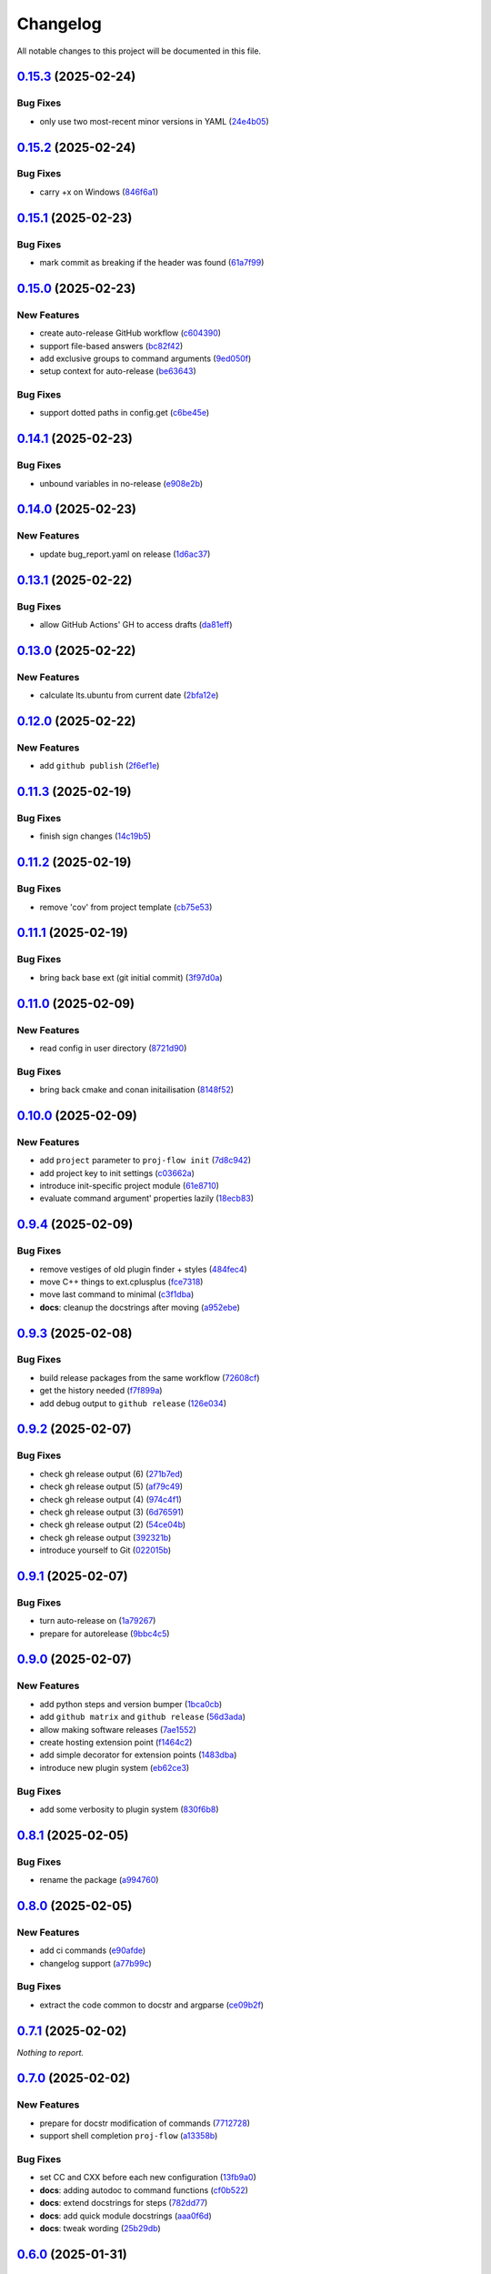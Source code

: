 =========
Changelog
=========

All notable changes to this project will be documented in this file.

`0.15.3 <https://github.com/mzdun/proj-flow/compare/v0.15.2...v0.15.3>`_ (2025-02-24)
=====================================================================================

Bug Fixes
---------

- only use two most-recent minor versions in YAML (`24e4b05 <https://github.com/mzdun/proj-flow/commit/24e4b05c6bb6c3dc2a7db534e49f7ba542d396da>`_)

`0.15.2 <https://github.com/mzdun/proj-flow/compare/v0.15.1...v0.15.2>`_ (2025-02-24)
=====================================================================================

Bug Fixes
---------

- carry +x on Windows (`846f6a1 <https://github.com/mzdun/proj-flow/commit/846f6a1b8d71d682e04dbd12b31ba9a6311b3d0b>`_)

`0.15.1 <https://github.com/mzdun/proj-flow/compare/v0.15.0...v0.15.1>`_ (2025-02-23)
=====================================================================================

Bug Fixes
---------

- mark commit as breaking if the header was found (`61a7f99 <https://github.com/mzdun/proj-flow/commit/61a7f999f0700238078ef1e27f9f179ae68d3d81>`_)

`0.15.0 <https://github.com/mzdun/proj-flow/compare/v0.14.1...v0.15.0>`_ (2025-02-23)
=====================================================================================

New Features
------------

- create auto-release GitHub workflow (`c604390 <https://github.com/mzdun/proj-flow/commit/c60439051fc1fa13657188cfddef6a399a9b6f80>`_)
- support file-based answers (`bc82f42 <https://github.com/mzdun/proj-flow/commit/bc82f429ff511166f0a4ec0a2d86fa36ce46af54>`_)
- add exclusive groups to command arguments (`9ed050f <https://github.com/mzdun/proj-flow/commit/9ed050f7b63ce308a626c1e6b9f7f29a3115bb92>`_)
- setup context for auto-release (`be63643 <https://github.com/mzdun/proj-flow/commit/be63643fb0eb103adaee20a32f643984942ad614>`_)

Bug Fixes
---------

- support dotted paths in config.get (`c6be45e <https://github.com/mzdun/proj-flow/commit/c6be45ea44b4da2c645abec75ea0b9851a00fcdf>`_)

`0.14.1 <https://github.com/mzdun/proj-flow/compare/v0.14.0...v0.14.1>`_ (2025-02-23)
=====================================================================================

Bug Fixes
---------

- unbound variables in no-release (`e908e2b <https://github.com/mzdun/proj-flow/commit/e908e2b5a35b9f6c330855a25aa819dd73879fd0>`_)

`0.14.0 <https://github.com/mzdun/proj-flow/compare/v0.13.1...v0.14.0>`_ (2025-02-23)
=====================================================================================

New Features
------------

- update bug_report.yaml on release (`1d6ac37 <https://github.com/mzdun/proj-flow/commit/1d6ac3724ddd6dc18870fc568143fc1dbf8e3a07>`_)

`0.13.1 <https://github.com/mzdun/proj-flow/compare/v0.13.0...v0.13.1>`_ (2025-02-22)
=====================================================================================

Bug Fixes
---------

- allow GitHub Actions' GH to access drafts (`da81eff <https://github.com/mzdun/proj-flow/commit/da81eff2a9bb6e83f13a4cca276508715e1c0f97>`_)

`0.13.0 <https://github.com/mzdun/proj-flow/compare/v0.12.0...v0.13.0>`_ (2025-02-22)
=====================================================================================

New Features
------------

- calculate lts.ubuntu from current date (`2bfa12e <https://github.com/mzdun/proj-flow/commit/2bfa12e87cf7b5b163ef88473d2f4779afeed938>`_)

`0.12.0 <https://github.com/mzdun/proj-flow/compare/v0.11.3...v0.12.0>`_ (2025-02-22)
=====================================================================================

New Features
------------

- add ``github publish`` (`2f6ef1e <https://github.com/mzdun/proj-flow/commit/2f6ef1eaf4053f25633bf3f5037991fa4567023b>`_)

`0.11.3 <https://github.com/mzdun/proj-flow/compare/v0.11.2...v0.11.3>`_ (2025-02-19)
=====================================================================================

Bug Fixes
---------

- finish sign changes (`14c19b5 <https://github.com/mzdun/proj-flow/commit/14c19b503ce7859808888a30b64be01cc9a3e047>`_)

`0.11.2 <https://github.com/mzdun/proj-flow/compare/v0.11.1...v0.11.2>`_ (2025-02-19)
=====================================================================================

Bug Fixes
---------

- remove 'cov' from project template (`cb75e53 <https://github.com/mzdun/proj-flow/commit/cb75e5350b57aa9c9ceb8546580d0884ea54e437>`_)

`0.11.1 <https://github.com/mzdun/proj-flow/compare/v0.11.0...v0.11.1>`_ (2025-02-19)
=====================================================================================

Bug Fixes
---------

- bring back base ext (git initial commit) (`3f97d0a <https://github.com/mzdun/proj-flow/commit/3f97d0a6407b26728f4e99bf8985600e8d41acae>`_)

`0.11.0 <https://github.com/mzdun/proj-flow/compare/v0.10.0...v0.11.0>`_ (2025-02-09)
=====================================================================================

New Features
------------

- read config in user directory (`8721d90 <https://github.com/mzdun/proj-flow/commit/8721d90ee9be579f544baadfa466f6d1621366e6>`_)

Bug Fixes
---------

- bring back cmake and conan initailisation (`8148f52 <https://github.com/mzdun/proj-flow/commit/8148f52e6d3fda66349f552dfb02f524a81ee33c>`_)

`0.10.0 <https://github.com/mzdun/proj-flow/compare/v0.9.4...v0.10.0>`_ (2025-02-09)
====================================================================================

New Features
------------

- add ``project`` parameter to ``proj-flow init`` (`7d8c942 <https://github.com/mzdun/proj-flow/commit/7d8c942d608eea091589cebb21ca4e2c91654e4a>`_)
- add project key to init settings (`c03662a <https://github.com/mzdun/proj-flow/commit/c03662a4878d47f19d0d3f200baa335c3e7eba44>`_)
- introduce init-specific project module (`61e8710 <https://github.com/mzdun/proj-flow/commit/61e871067c79dcbbfffd121f095ac9c7ce3b69df>`_)
- evaluate command argument' properties lazily (`18ecb83 <https://github.com/mzdun/proj-flow/commit/18ecb837a584d7e4670fce689661319cf832388e>`_)

`0.9.4 <https://github.com/mzdun/proj-flow/compare/v0.9.3...v0.9.4>`_ (2025-02-09)
==================================================================================

Bug Fixes
---------

- remove vestiges of old plugin finder + styles (`484fec4 <https://github.com/mzdun/proj-flow/commit/484fec44107474fe765091b7754b94094395c838>`_)
- move C++ things to ext.cplusplus (`fce7318 <https://github.com/mzdun/proj-flow/commit/fce7318b614a645dd9b72854a4ab78c0c5cf7b00>`_)
- move last command to minimal (`c3f1dba <https://github.com/mzdun/proj-flow/commit/c3f1dba7c4f55fc8f62eb4d44162833991cd516f>`_)
- **docs**: cleanup the docstrings after moving (`a952ebe <https://github.com/mzdun/proj-flow/commit/a952ebe19c65cb51585dc2c69ead74bfe7fff5cc>`_)

`0.9.3 <https://github.com/mzdun/proj-flow/compare/v0.9.2...v0.9.3>`_ (2025-02-08)
==================================================================================

Bug Fixes
---------

- build release packages from the same workflow (`72608cf <https://github.com/mzdun/proj-flow/commit/72608cf1b4f3ca57ff4690328bc21593fa715473>`_)
- get the history needed (`f7f899a <https://github.com/mzdun/proj-flow/commit/f7f899a2946572598566d84b879355c8cc550d83>`_)
- add debug output to ``github release`` (`126e034 <https://github.com/mzdun/proj-flow/commit/126e034867bbce705fa801df59440470c40a69df>`_)

`0.9.2 <https://github.com/mzdun/proj-flow/compare/v0.9.1...v0.9.2>`_ (2025-02-07)
==================================================================================

Bug Fixes
---------

- check gh release output (6) (`271b7ed <https://github.com/mzdun/proj-flow/commit/271b7eda53d72ccee945e7956f57689faebb4f99>`_)
- check gh release output (5) (`af79c49 <https://github.com/mzdun/proj-flow/commit/af79c4994ab1565d0702507659b6ffcee819d9c6>`_)
- check gh release output (4) (`974c4f1 <https://github.com/mzdun/proj-flow/commit/974c4f12b6af135cd44875efd0b6cbfab73123fb>`_)
- check gh release output (3) (`6d76591 <https://github.com/mzdun/proj-flow/commit/6d76591f0bad51500387485b78239655e94ac171>`_)
- check gh release output (2) (`54ce04b <https://github.com/mzdun/proj-flow/commit/54ce04be570dd872eecbbc756475eee9d8fadadf>`_)
- check gh release output (`392321b <https://github.com/mzdun/proj-flow/commit/392321bf6a948ee8c3065ac8541733b28f115bb4>`_)
- introduce yourself to Git (`022015b <https://github.com/mzdun/proj-flow/commit/022015b302c35721d7ea6907eb824d1f25bce32e>`_)

`0.9.1 <https://github.com/mzdun/proj-flow/compare/v0.9.0...v0.9.1>`_ (2025-02-07)
==================================================================================

Bug Fixes
---------

- turn auto-release on (`1a79267 <https://github.com/mzdun/proj-flow/commit/1a792677e66c882266b3e2b61f5adde885653814>`_)
- prepare for autorelease (`9bbc4c5 <https://github.com/mzdun/proj-flow/commit/9bbc4c5abba3a945908f1ad796fed0e3d5bf390e>`_)

`0.9.0 <https://github.com/mzdun/proj-flow/compare/v0.8.1...v0.9.0>`_ (2025-02-07)
==================================================================================

New Features
------------

- add python steps and version bumper (`1bca0cb <https://github.com/mzdun/proj-flow/commit/1bca0cb11e53ee137b0179d951c3d9767475fb8d>`_)
- add ``github matrix`` and ``github release`` (`56d3ada <https://github.com/mzdun/proj-flow/commit/56d3ada74b2f38f1c1fb0dd8d63cdcb1e3e6ac98>`_)
- allow making software releases (`7ae1552 <https://github.com/mzdun/proj-flow/commit/7ae1552011c62fb92aefa8dafcef8cf499c2165d>`_)
- create hosting extension point (`f1464c2 <https://github.com/mzdun/proj-flow/commit/f1464c2da6dfea8aa42ce59d0d039505e6b37ae6>`_)
- add simple decorator for extension points (`1483dba <https://github.com/mzdun/proj-flow/commit/1483dba8794e75ad8444e831af9a38fc7dc2d430>`_)
- introduce new plugin system (`eb62ce3 <https://github.com/mzdun/proj-flow/commit/eb62ce3b5b9649affc9c925ce454940cbd2d52c3>`_)

Bug Fixes
---------

- add some verbosity to plugin system (`830f6b8 <https://github.com/mzdun/proj-flow/commit/830f6b8227ba62286ec039d0445c1b5dc81cd65a>`_)

`0.8.1 <https://github.com/mzdun/proj-flow/compare/v0.8.0...v0.8.1>`_ (2025-02-05)
==================================================================================

Bug Fixes
---------

- rename the package (`a994760 <https://github.com/mzdun/proj-flow/commit/a994760c82630aee5c962d8910d4183408b10def>`_)

`0.8.0 <https://github.com/mzdun/proj-flow/compare/v0.7.1...v0.8.0>`_ (2025-02-05)
==================================================================================

New Features
------------

- add ci commands (`e90afde <https://github.com/mzdun/proj-flow/commit/e90afde2e4fd1c1e3439f056a9ace31032554cba>`_)
- changelog support (`a77b99c <https://github.com/mzdun/proj-flow/commit/a77b99c632957a38d83cd91f4f54268b5a0eadeb>`_)

Bug Fixes
---------

- extract the code common to docstr and argparse (`ce09b2f <https://github.com/mzdun/proj-flow/commit/ce09b2f131e8bd2df7563b600ac5d1ff50928957>`_)

`0.7.1 <https://github.com/mzdun/proj-flow/compare/v0.7.0...v0.7.1>`_ (2025-02-02)
==================================================================================

*Nothing to report.*


`0.7.0 <https://github.com/mzdun/proj-flow/compare/v0.6.0...v0.7.0>`_ (2025-02-02)
==================================================================================

New Features
------------

- prepare for docstr modification of commands (`7712728 <https://github.com/mzdun/proj-flow/commit/7712728c91c966d8e31e38d2b84bd5f7c2734faa>`_)
- support shell completion ``proj-flow`` (`a13358b <https://github.com/mzdun/proj-flow/commit/a13358b5bddd34f3d30fe883d89592742a5395a6>`_)

Bug Fixes
---------

- set CC and CXX before each new configuration (`13fb9a0 <https://github.com/mzdun/proj-flow/commit/13fb9a020fac336cf450b42f18e88ee5c1a1380a>`_)
- **docs**: adding autodoc to command functions (`cf0b522 <https://github.com/mzdun/proj-flow/commit/cf0b52259a88fd161f90e379716067fe0389cefe>`_)
- **docs**: extend docstrings for steps (`782dd77 <https://github.com/mzdun/proj-flow/commit/782dd77ed9197d34ca5263fb10084d574dc24721>`_)
- **docs**: add quick module docstrings (`aaa0f6d <https://github.com/mzdun/proj-flow/commit/aaa0f6de4fe41b19e3f50380967551fe1e974907>`_)
- **docs**: tweak wording (`25b29db <https://github.com/mzdun/proj-flow/commit/25b29db69eebfedcb551a06a7d868bcafffbdfbb>`_)


`0.6.0 <https://github.com/mzdun/proj-flow/compare/v0.5.0...v0.6.0>`_ (2025-01-31)
==================================================================================

New Features
------------

- swap JSON with YAML (`9080581 <https://github.com/mzdun/proj-flow/commit/90805812d6cb850522df95f4fa28ef8fa79c49c1>`_)
- reorganize code (`7f9f256 <https://github.com/mzdun/proj-flow/commit/7f9f256b0c2885e9a74103d6b107e00578d9ad26>`_)

Bug Fixes
---------

- **docs**: add documentation for usage (`a37bf7b <https://github.com/mzdun/proj-flow/commit/a37bf7b8c54c67041a4c32e14b7fc80949d62e2d>`_)


`0.5.0 <https://github.com/mzdun/proj-flow/compare/v0.4.3...v0.5.0>`_ (2025-01-27)
==================================================================================

New Features
------------

- add subcommands support (`b50919a <https://github.com/mzdun/proj-flow/commit/b50919acd56cb1fcf9dce4e0c943fffda0e24cd5>`_)


`0.4.3 <https://github.com/mzdun/proj-flow/compare/v0.4.2...v0.4.3>`_ (2025-01-27)
==================================================================================

Bug Fixes
---------

- move github bootstrap into proj-flow (`f1569be <https://github.com/mzdun/proj-flow/commit/f1569be3713a2bf9634fa3b5dedf5455a6cad0f1>`_)


`0.4.2 <https://github.com/mzdun/proj-flow/compare/v0.4.1...v0.4.2>`_ (2025-01-27)
==================================================================================

Bug Fixes
---------

- code cleanups (`4ac2a64 <https://github.com/mzdun/proj-flow/commit/4ac2a6463e0dffc2437ff7a59e618558b0843ed0>`_)


`0.4.1 <https://github.com/mzdun/proj-flow/compare/v0.3.7...v0.4.1>`_ (2025-01-27)
==================================================================================

Bug Fixes
---------

- keep to stderr (`ee0b920 <https://github.com/mzdun/proj-flow/commit/ee0b920f6f166a7600dbbcc531e1a51c41abd4cd>`_)
- reorder the signature reading code (`5ab1e8e <https://github.com/mzdun/proj-flow/commit/5ab1e8e60e03d238bc00f25db77bd86b49d715b9>`_)
- work with misconfigured environments better (`ed944e9 <https://github.com/mzdun/proj-flow/commit/ed944e9aa074f2ed94a8983c53ec54a1e45effeb>`_)


`0.3.7 <https://github.com/mzdun/proj-flow/compare/v0.3.6...v0.3.7>`_ (2025-01-27)
==================================================================================

Bug Fixes
---------

- tak generator from a real place (`db5ffd8 <https://github.com/mzdun/proj-flow/commit/db5ffd8b52c5d5e0eda890bc9e086846942e1871>`_)


`0.3.6 <https://github.com/mzdun/proj-flow/compare/v0.3.5...v0.3.6>`_ (2025-01-27)
==================================================================================

Bug Fixes
---------

- write the generators on store (`396e5f2 <https://github.com/mzdun/proj-flow/commit/396e5f21f6d6c66b2808792c00d21e7ea9fe219f>`_)


`0.3.5 <https://github.com/mzdun/proj-flow/compare/v0.3.4...v0.3.5>`_ (2025-01-26)
==================================================================================

Bug Fixes
---------

- bring back Windows in github --matrix (`63f1cef <https://github.com/mzdun/proj-flow/commit/63f1ceff17e253eeadd1bd501f8966b03569c509>`_)


`0.3.4 <https://github.com/mzdun/proj-flow/compare/v0.3.3...v0.3.4>`_ (2025-01-26)
==================================================================================

Bug Fixes
---------

- bring back f-strings (+ fix the build workflow) (`168c679 <https://github.com/mzdun/proj-flow/commit/168c679eb19f36e599f49e086925f4481d1a302c>`_)


`0.3.3 <https://github.com/mzdun/proj-flow/compare/v0.3.2...v0.3.3>`_ (2025-01-26)
==================================================================================

Bug Fixes
---------

- downgrade Python even more (`424ae45 <https://github.com/mzdun/proj-flow/commit/424ae4558137557cf905178ef7ad3f88aa202666>`_)


`0.3.2 <https://github.com/mzdun/proj-flow/compare/v0.3.1...v0.3.2>`_ (2025-01-26)
==================================================================================

Bug Fixes
---------

- clean GitHub Actions support (`f3b572e <https://github.com/mzdun/proj-flow/commit/f3b572e87168cbb4758742b0f28dc692887603dc>`_)


`0.3.1 <https://github.com/mzdun/proj-flow/compare/v0.3.0...v0.3.1>`_ (2025-01-26)
==================================================================================

Bug Fixes
---------

- downgrade required python (`4eb14b9 <https://github.com/mzdun/proj-flow/commit/4eb14b92eb514adc1a8405bf58be22157cf7c8ae>`_)


`0.3.0 <https://github.com/mzdun/proj-flow/compare/v0.2.0...v0.3.0>`_ (2025-01-26)
==================================================================================

New Features
------------

- add application icon (`7e42a1c <https://github.com/mzdun/proj-flow/commit/7e42a1cb05894d12aadb418b20b6733148e3e136>`_)
- add Makefile rule list (`1af5ba3 <https://github.com/mzdun/proj-flow/commit/1af5ba3ce3f323700134132da55479cf5c6cf364>`_)
- look into .flow/extensions (`fe3741f <https://github.com/mzdun/proj-flow/commit/fe3741f46ae4e20baba286dbec5f8eccdad8941c>`_)
- add runs_before to steps (`2d65734 <https://github.com/mzdun/proj-flow/commit/2d65734fda53182875637c641f7de947175c02c1>`_)
- move config dirs inside .flow (`db4e406 <https://github.com/mzdun/proj-flow/commit/db4e4063bac0ccfd4b8f3ef481a2407ce02c6ffc>`_)
- return the WIX support (`b81011b <https://github.com/mzdun/proj-flow/commit/b81011bbb00ddd3bb34dd5918e9aa46342ab239e>`_)

Bug Fixes
---------

- copy attributes from layers (`7e2ea63 <https://github.com/mzdun/proj-flow/commit/7e2ea637ffe6db855fca5d3a09eb395b8e8d7d62>`_)
- ignore signature, if it exists (`9b21854 <https://github.com/mzdun/proj-flow/commit/9b218544514edf5e6b9e881062c0e013c7fdeb80>`_)


`0.2.0 <https://github.com/mzdun/proj-flow/commits/v0.2.0>`_ (2025-01-22)
=========================================================================

New Features
------------

- use win32 signtool on exes and msis (`98c1162 <https://github.com/mzdun/proj-flow/commit/98c11629a7115b9d343374bb14f6fa23f92e6192>`_)
- add list command (`4ab8ec9 <https://github.com/mzdun/proj-flow/commit/4ab8ec9853c1bc19c495dc4e52190f9603ad6c09>`_)
- add flow helpers in project root (`18c0afa <https://github.com/mzdun/proj-flow/commit/18c0afaa36067d31d46394370e737fb277e0f660>`_)
- add store steps (`e3e20e6 <https://github.com/mzdun/proj-flow/commit/e3e20e6a4522218bf9e1602dea4f2862bdb44cfb>`_)
- add cpack step (`9698c8f <https://github.com/mzdun/proj-flow/commit/9698c8f3d53af42bcc1811e185db00e3165cf6e3>`_)
- add system command (`b17e6b4 <https://github.com/mzdun/proj-flow/commit/b17e6b4223d3f96641273f453161af6b7620189c>`_)
- add ctest step (`2f7d32c <https://github.com/mzdun/proj-flow/commit/2f7d32c3bec375517edb8acea2301ebdaaee8a8f>`_)

Bug Fixes
---------

- bring back path re-writing on Windows (`8509f96 <https://github.com/mzdun/proj-flow/commit/8509f96fac75ad289b2c8f60a66ece5048cd22ae>`_)


